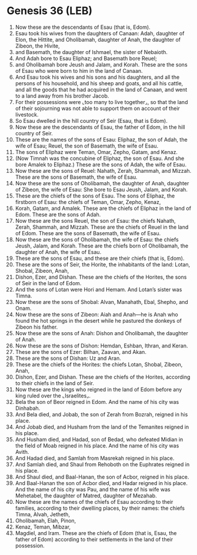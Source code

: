 * Genesis 36 (LEB)
:PROPERTIES:
:ID: LEB/01-GEN36
:END:

1. Now these are the descendants of Esau (that is, Edom).
2. Esau took his wives from the daughters of Canaan: Adah, daughter of Elon, the Hittite, and Oholibamah, daughter of Anah, the daughter of Zibeon, the Hivite,
3. and Basemath, the daughter of Ishmael, the sister of Nebaioth.
4. And Adah bore to Esau Eliphaz; and Basemath bore Reuel;
5. and Oholibamah bore Jeush and Jalam, and Korah. These are the sons of Esau who were born to him in the land of Canaan.
6. And Esau took his wives and his sons and his daughters, and all the persons of his household, and his sheep and goats, and all his cattle, and all the goods that he had acquired in the land of Canaan, and went to a land away from his brother Jacob.
7. For their possessions were ⌞too many to live together⌟, so that the land of their sojourning was not able to support them on account of their livestock.
8. So Esau dwelled in the hill country of Seir (Esau, that is Edom).
9. Now these are the descendants of Esau, the father of Edom, in the hill country of Seir.
10. These are the names of the sons of Esau: Eliphaz, the son of Adah, the wife of Esau; Reuel, the son of Basemath, the wife of Esau.
11. The sons of Eliphaz were Teman, Omar, Zepho, Gatam, and Kenaz.
12. (Now Timnah was the concubine of Eliphaz, the son of Esau. And she bore Amalek to Eliphaz.) These are the sons of Adah, the wife of Esau.
13. Now these are the sons of Reuel: Nahath, Zerah, Shammah, and Mizzah. These are the sons of Basemath, the wife of Esau.
14. Now these are the sons of Oholibamah, the daughter of Anah, daughter of Zibeon, the wife of Esau: She bore to Esau Jeush, Jalam, and Korah.
15. These are the chiefs of the sons of Esau. The sons of Eliphaz, the firstborn of Esau: the chiefs of Teman, Omar, Zepho, Kenaz,
16. Korah, Gatam, and Amalek. These are the chiefs of Eliphaz in the land of Edom. These are the sons of Adah.
17. Now these are the sons Reuel, the son of Esau: the chiefs Nahath, Zerah, Shammah, and Mizzah. These are the chiefs of Reuel in the land of Edom. These are the sons of Basemath, the wife of Esau.
18. Now these are the sons of Oholibamah, the wife of Esau: the chiefs Jeush, Jalam, and Korah. These are the chiefs born of Oholibamah, the daughter of Anah, the wife of Esau.
19. These are the sons of Esau, and these are their chiefs (that is, Edom).
20. These are the sons of Seir, the Horite, the inhabitants of the land: Lotan, Shobal, Zibeon, Anah,
21. Dishon, Ezer, and Dishan. These are the chiefs of the Horites, the sons of Seir in the land of Edom.
22. And the sons of Lotan were Hori and Hemam. And Lotan’s sister was Timna.
23. Now these are the sons of Shobal: Alvan, Manahath, Ebal, Shepho, and Onam.
24. Now these are the sons of Zibeon: Aiah and Anah—he is Anah who found the hot springs in the desert while he pastured the donkeys of Zibeon his father.
25. Now these are the sons of Anah: Dishon and Oholibamah, the daughter of Anah.
26. Now these are the sons of Dishon: Hemdan, Eshban, Ithran, and Keran.
27. These are the sons of Ezer: Bilhan, Zaavan, and Akan.
28. These are the sons of Dishan: Uz and Aran.
29. These are the chiefs of the Horites: the chiefs Lotan, Shobal, Zibeon, Anah,
30. Dishon, Ezer, and Dishan. These are the chiefs of the Horites, according to their chiefs in the land of Seir.
31. Now these are the kings who reigned in the land of Edom before any king ruled over the ⌞Israelites⌟.
32. Bela the son of Beor reigned in Edom. And the name of his city was Dinhabah.
33. And Bela died, and Jobab, the son of Zerah from Bozrah, reigned in his place.
34. And Jobab died, and Husham from the land of the Temanites reigned in his place.
35. And Husham died, and Hadad, son of Bedad, who defeated Midian in the field of Moab reigned in his place. And the name of his city was Avith.
36. And Hadad died, and Samlah from Masrekah reigned in his place.
37. And Samlah died, and Shaul from Rehoboth on the Euphrates reigned in his place.
38. And Shaul died, and Baal-Hanan, the son of Acbor, reigned in his place.
39. And Baal-Hanan the son of Acbor died, and Hadar reigned in his place. And the name of his city was Pau, and the name of his wife was Mehetabel, the daughter of Matred, daughter of Mezahab.
40. Now these are the names of the chiefs of Esau according to their families, according to their dwelling places, by their names: the chiefs Timna, Alvah, Jetheth,
41. Oholibamah, Elah, Pinon,
42. Kenaz, Teman, Mibzar,
43. Magdiel, and Iram. These are the chiefs of Edom (that is, Esau, the father of Edom) according to their settlements in the land of their possession.
